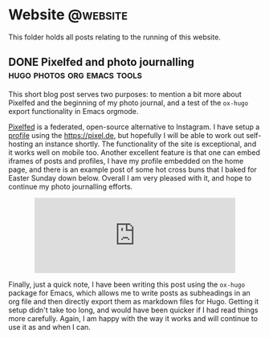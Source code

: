 #+HUGO_BASE_DIR: /home/hugh/HMLW
#+HUGO_SECTION: post

#+hugo_weight: auto
#+hugo_auto_set_lastmod: t

#+author: admin

* Website :@website:
This folder holds all posts relating to the running of this website.
** DONE Pixelfed and photo journalling :hugo:photos:org:emacs:tools:
:PROPERTIES:
:EXPORT_HUGO_FRONT_MATTER_FORMAT: yaml
:EXPORT_FILE_NAME: index
:EXPORT_DATE: 2020-04-28
:EXPORT_HUGO_BUNDLE: pixelfed-and-photo-journalling
:EXPORT_HUGO_CUSTOM_FRONT_MATTER: :summary Writing a post on Pixelfed using Emacs orgmode. :image\n"placement: 2\nfocal point: \"\"  \npreview_only: false"
:END:

This short blog post serves two purposes: to mention a bit more about Pixelfed and the beginning of my photo journal, and a test of the =ox-hugo= export functionality in Emacs orgmode.

[[https://pixelfed.org][Pixelfed]] is a federated, open-source alternative to Instagram. I have setup a [[https://pixelfed.de/hmlwilliams][profile]] using the https://pixel.de, but hopefully I will be able to work out self-hosting an instance shortly. The functionality of the site is exceptional, and it works well on mobile too. Another excellent feature is that one can embed iframes of posts and profiles, I have my profile embedded on the home page, and there is an example post of some hot cross buns that I baked for Easter Sunday down below. Overall I am very pleased with it, and hope to continue my photo journalling efforts.

#+begin_export html
<p align="center">
<iframe src="https://pixelfed.de/p/hmlwilliams/160445294222381056/embed?caption=false&likes=false&layout=compact" class="pixelfed__embed" style="max-width: 100%; border: 0" width="400" allowfullscreen="allowfullscreen"></iframe><script async defer src="https://pixelfed.de/embed.js"></script>
</p>
#+end_export

Finally, just a quick note, I have been writing this post using the =ox-hugo= package for Emacs, which allows me to write posts as subheadings in an org file and then directly export them as markdown files for Hugo. Getting it setup didn't take too long, and would have been quicker if I had read things more carefully. Again, I am happy with the way it works and will continue to use it as and when I can.

